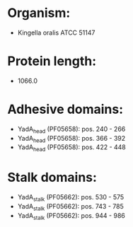 * Organism:
- Kingella oralis ATCC 51147
* Protein length:
- 1066.0
* Adhesive domains:
- YadA_head (PF05658): pos. 240 - 266
- YadA_head (PF05658): pos. 366 - 392
- YadA_head (PF05658): pos. 422 - 448
* Stalk domains:
- YadA_stalk (PF05662): pos. 530 - 575
- YadA_stalk (PF05662): pos. 743 - 785
- YadA_stalk (PF05662): pos. 944 - 986

